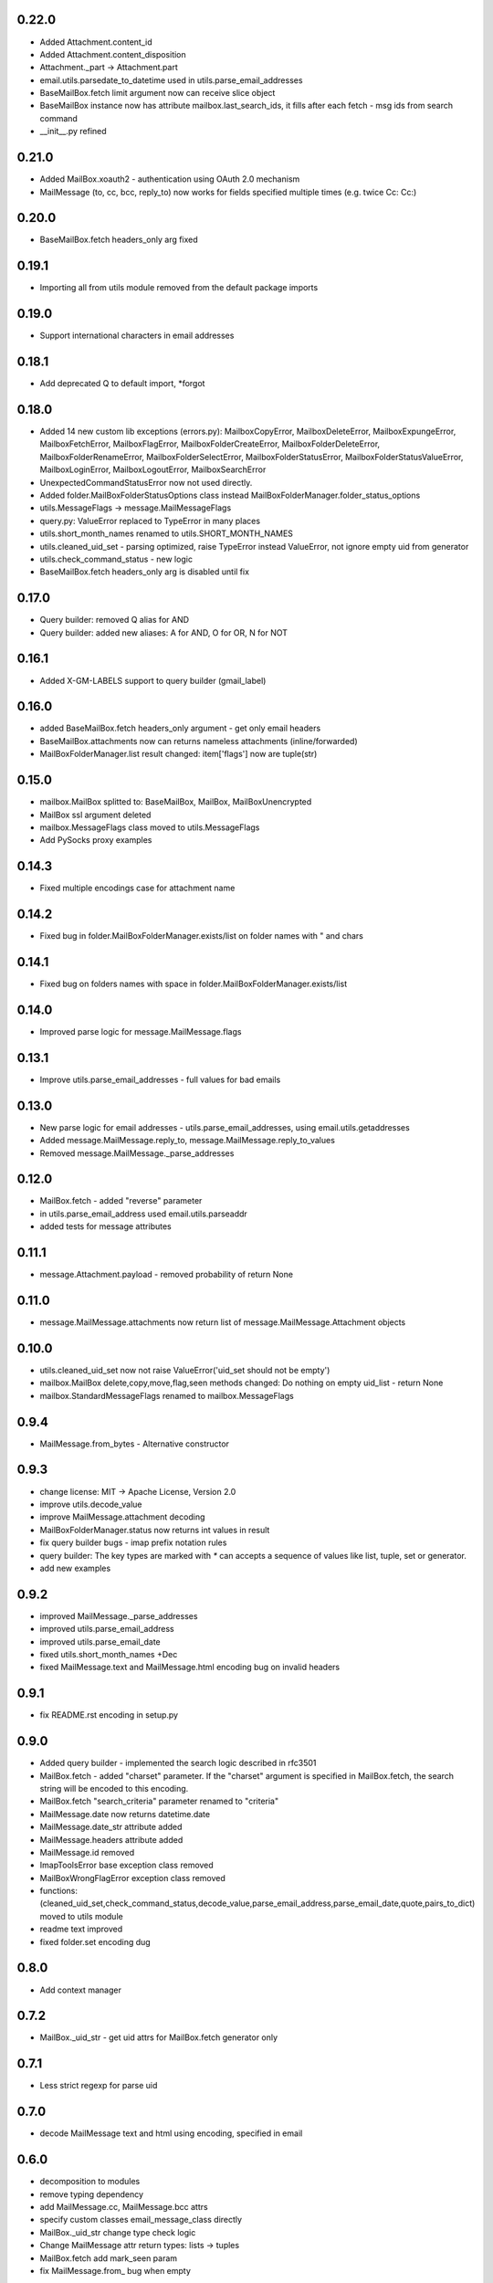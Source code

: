 0.22.0
======
* Added Attachment.content_id
* Added Attachment.content_disposition
* Attachment._part -> Attachment.part
* email.utils.parsedate_to_datetime used in utils.parse_email_addresses
* BaseMailBox.fetch limit argument now can receive slice object
* BaseMailBox instance now has attribute mailbox.last_search_ids, it fills after each fetch - msg ids from search command
* __init__.py refined

0.21.0
======
* Added MailBox.xoauth2 - authentication using OAuth 2.0 mechanism
* MailMessage (to, cc, bcc, reply_to) now works for fields specified multiple times (e.g. twice Cc: Cc:)

0.20.0
======
* BaseMailBox.fetch headers_only arg fixed

0.19.1
======
* Importing all from utils module removed from the default package imports

0.19.0
======
* Support international characters in email addresses

0.18.1
======
* Add deprecated Q to default import, *forgot

0.18.0
======
* Added 14 new custom lib exceptions (errors.py): MailboxCopyError, MailboxDeleteError, MailboxExpungeError, MailboxFetchError, MailboxFlagError, MailboxFolderCreateError, MailboxFolderDeleteError, MailboxFolderRenameError, MailboxFolderSelectError, MailboxFolderStatusError, MailboxFolderStatusValueError, MailboxLoginError, MailboxLogoutError, MailboxSearchError
* UnexpectedCommandStatusError now not used directly.
* Added folder.MailBoxFolderStatusOptions class instead MailBoxFolderManager.folder_status_options
* utils.MessageFlags -> message.MailMessageFlags
* query.py: ValueError replaced to TypeError in many places
* utils.short_month_names renamed to utils.SHORT_MONTH_NAMES
* utils.cleaned_uid_set - parsing optimized, raise TypeError instead ValueError, not ignore empty uid from generator
* utils.check_command_status - new logic
* BaseMailBox.fetch headers_only arg is disabled until fix

0.17.0
======
* Query builder: removed Q alias for AND
* Query builder: added new aliases: A for AND, O for OR, N for NOT

0.16.1
======
* Added X-GM-LABELS support to query builder (gmail_label)

0.16.0
======
* added BaseMailBox.fetch headers_only argument - get only email headers
* BaseMailBox.attachments now can returns nameless attachments (inline/forwarded)
* MailBoxFolderManager.list result changed: item['flags'] now are tuple(str)

0.15.0
======
* mailbox.MailBox splitted to: BaseMailBox, MailBox, MailBoxUnencrypted
* MailBox ssl argument deleted
* mailbox.MessageFlags class moved to utils.MessageFlags
* Add PySocks proxy examples

0.14.3
======
* Fixed multiple encodings case for attachment name

0.14.2
======
* Fixed bug in folder.MailBoxFolderManager.exists/list on folder names with " and \ chars

0.14.1
======
* Fixed bug on folders names with space in folder.MailBoxFolderManager.exists/list

0.14.0
======
* Improved parse logic for message.MailMessage.flags

0.13.1
======
* Improve utils.parse_email_addresses - full values for bad emails

0.13.0
======
* New parse logic for email addresses - utils.parse_email_addresses, using email.utils.getaddresses
* Added message.MailMessage.reply_to, message.MailMessage.reply_to_values
* Removed message.MailMessage._parse_addresses

0.12.0
======
* MailBox.fetch - added "reverse" parameter
* in utils.parse_email_address used email.utils.parseaddr
* added tests for message attributes

0.11.1
======
* message.Attachment.payload - removed probability of return None

0.11.0
======
* message.MailMessage.attachments now return list of message.MailMessage.Attachment objects

0.10.0
======
* utils.cleaned_uid_set now not raise ValueError('uid_set should not be empty')
* mailbox.MailBox delete,copy,move,flag,seen methods changed: Do nothing on empty uid_list - return None
* mailbox.StandardMessageFlags renamed to mailbox.MessageFlags

0.9.4
=====
* MailMessage.from_bytes - Alternative constructor

0.9.3
=====
* change license: MIT -> Apache License, Version 2.0
* improve utils.decode_value
* improve MailMessage.attachment decoding
* MailBoxFolderManager.status now returns int values in result
* fix query builder bugs - imap prefix notation rules
* query builder: The key types are marked with `*` can accepts a sequence of values like list, tuple, set or generator.
* add new examples

0.9.2
=====
* improved MailMessage._parse_addresses
* improved utils.parse_email_address
* improved utils.parse_email_date
* fixed utils.short_month_names +Dec
* fixed MailMessage.text and MailMessage.html encoding bug on invalid headers

0.9.1
=====
* fix README.rst encoding in setup.py

0.9.0
=====
* Added query builder - implemented the search logic described in rfc3501
* MailBox.fetch - added "charset" parameter. If the "charset" argument is specified in MailBox.fetch, the search string will be encoded to this encoding.
* MailBox.fetch "search_criteria" parameter renamed to "criteria"
* MailMessage.date now returns datetime.date
* MailMessage.date_str attribute added
* MailMessage.headers attribute added
* MailMessage.id removed
* ImapToolsError base exception class removed
* MailBoxWrongFlagError exception class removed
* functions: (cleaned_uid_set,check_command_status,decode_value,parse_email_address,parse_email_date,quote,pairs_to_dict) moved to utils module
* readme text improved
* fixed folder.set encoding dug

0.8.0
=====
* Add context manager

0.7.2
=====
* MailBox._uid_str - get uid attrs for MailBox.fetch generator only

0.7.1
=====
* Less strict regexp for parse uid

0.7.0
=====
* decode MailMessage text and html using encoding, specified in email

0.6.0
=====

* decomposition to modules
* remove typing dependency
* add MailMessage.cc, MailMessage.bcc attrs
* specify custom classes email_message_class directly
* MailBox._uid_str change type check logic
* Change MailMessage attr return types: lists -> tuples
* MailBox.fetch add mark_seen param
* fix MailMessage.from_ bug when empty

0.5.0
=====
* new MailMessage.uid parse logic
* functools.lru_cache for MailMessage properties
* MailMessage.get_attachments() -> MailMessage.attachments
* fix setuptools

0.4.0
=====
* fix _decode_value for unknown encoding
* fix _parse_email_address

0.3.0
=====
* install_requires
* fix manifest
* add typing lib
* _uid_str works with generator

0.1.1
=====
* first version: 31 May 2017
